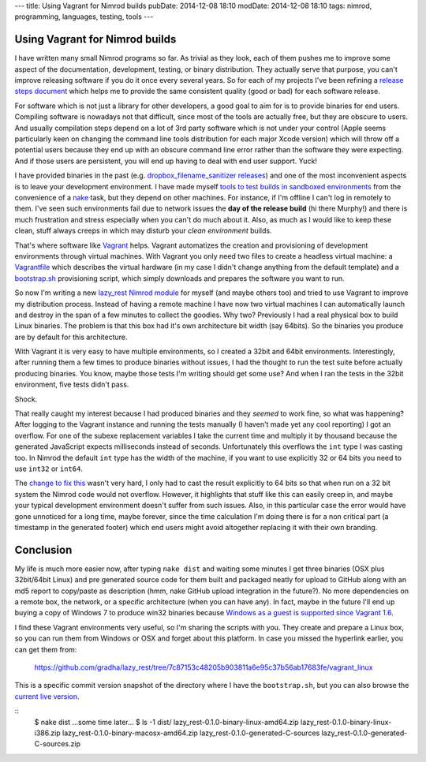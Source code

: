 ---
title: Using Vagrant for Nimrod builds
pubDate: 2014-12-08 18:10
modDate: 2014-12-08 18:10
tags: nimrod, programming, languages, testing, tools
---

Using Vagrant for Nimrod builds
===============================

I have written many small Nimrod programs so far. As trivial as they look, each
of them pushes me to improve some aspect of the documentation, development,
testing, or binary distribution. They actually serve that purpose, you can't
improve releasing software if you do it once every several years. So for each
of my projects I've been refining a `release steps document
<https://github.com/gradha/lazy_rest/blob/master/docs/release_steps.rst>`_
which helps me to provide the same consistent quality (good or bad) for each
software release.

For software which is not just a library for other developers, a good goal to
aim for is to provide binaries for end users. Compiling software is nowadays
not that difficult, since most of the tools are actually free, but they are
obscure to users. And usually compilation steps depend on a lot of 3rd party
software which is not under your control (Apple seems particularly keen on
changing the command line tools distribution for each major Xcode version)
which will throw off a potential users because they end up with an obscure
command line error rather than the software they were expecting. And if those
users are persistent, you will end up having to deal with end user support.
Yuck!

I have provided binaries in the past (e.g. `dropbox_filename_sanitizer releases
<https://github.com/gradha/dropbox_filename_sanitizer/releases>`_) and one of
the most inconvenient aspects is to leave your development environment. I have
made myself `tools to test builds in sandboxed environments
<../05/testing-installation-instructions.html>`_ from the convenience of a
`nake <https://github.com/fowlmouth/nake>`_ task, but they depend on other
machines. For instance, if I'm offline I can't log in remotely to them. I've
seen such environments fail due to network issues the **day of the release
build** (hi there Murphy!) and there is much frustration and stress especially
when you can't do much about it. Also, as much as I would like to keep these
clean, stuff always creeps in which may disturb your *clean environment*
builds.

That's where software like `Vagrant <https://www.vagrantup.com>`_ helps.
Vagrant automatizes the creation and provisioning of development environments
through virtual machines. With Vagrant you only need two files to create a
headless virtual machine: a `Vagrantfile
<https://github.com/gradha/lazy_rest/blob/7c87153c48205b903811a6e95c37b56ab17683fe/vagrant_linux/32bit/Vagrantfile>`_
which describes the virtual hardware (in my case I didn't change anything from
the default template) and a `bootstrap.sh
<https://github.com/gradha/lazy_rest/blob/7c87153c48205b903811a6e95c37b56ab17683fe/vagrant_linux/bootstrap.sh>`_
provisioning script, which simply downloads and prepares the software you want
to run.

So now I'm writing a new `lazy_rest Nimrod module
<https://github.com/gradha/lazy_rest>`_ for myself (and maybe others too) and
tried to use Vagrant to improve my distribution process. Instead of having a
remote machine I have now two virtual machines I can automatically launch and
destroy in the span of a few minutes to collect the goodies. Why two?
Previously I had a real physical box to build Linux binaries. The problem is
that this box had it's own architecture bit width (say 64bits). So the binaries
you produce are by default for this architecture.

.. raw:: html

    <a href="http://www.idol-grapher.com/1413"><img
        src="../../../i/32bits_sad.jpg"
        alt="Life is sometimes hard"
        style="width:100%;max-width:600px" align="right"
        hspace="8pt" vspace="8pt"></a></center>

With Vagrant it is very easy to have multiple environments, so I created a
32bit and 64bit environments. Interestingly, after running them a few times to
produce binaries without issues, I had the thought to run the test suite before
actually producing binaries. You know, maybe those tests I'm writing should get
some use? And when I ran the tests in the 32bit environment, five tests didn't
pass.

Shock.

That really caught my interest because I had produced binaries and they
*seemed* to work fine, so what was happening? After logging to the Vagrant
instance and running the tests manually (I haven't made yet any cool reporting)
I got an overflow. For one of the subexe replacement variables I take the
current time and multiply it by thousand because the generated JavaScript
expects milliseconds instead of seconds. Unfortunately this overflows the
``int`` type I was casting too.  In Nimrod the default ``int`` type has the
width of the machine, if you want to use explicitly 32 or 64 bits you need to
use ``int32`` or ``int64``.

The `change to fix this
<https://github.com/gradha/lazy_rest/commit/2098a3caab7627e08e466f55aa5238eb4db0073f>`_
wasn't very hard, I only had to cast the result explicitly to 64 bits so that
when run on a 32 bit system the Nimrod code would not overflow. However, it
highlights that stuff like this can easily creep in, and maybe your typical
development environment doesn't suffer from such issues. Also, in this
particular case the error would have gone unnoticed for a long time, maybe
forever, since the time calculation I'm doing there is for a non critical part
(a timestamp in the generated footer) which end users might avoid altogether
replacing it with their own branding.

Conclusion
==========

My life is much more easier now, after typing ``nake dist`` and waiting some
minutes I get three binaries (OSX plus 32bit/64bit Linux) and pre generated
source code for them built and packaged neatly for upload to GitHub along with
an md5 report to copy/paste as description (hmm, nake GitHub upload integration
in the future?). No more dependencies on a remote box, the network, or a
specific architecture (when you can have any). In fact, maybe in the future
I'll end up buying a copy of Windows 7 to produce win32 binaries because
`Windows as a guest is supported since Vagrant 1.6
<https://www.vagrantup.com/blog/feature-preview-vagrant-1-6-windows.html>`_.

I find these Vagrant environments very useful, so I'm sharing the scripts with
you. They create and prepare a Linux box, so you can run them from Windows or
OSX and forget about this platform. In case you missed the hyperlink earlier,
you can get them from:

  https://github.com/gradha/lazy_rest/tree/7c87153c48205b903811a6e95c37b56ab17683fe/vagrant_linux

This is a specific commit version snapshot of the directory where I have the
``bootstrap.sh``, but you can also browse the `current live version
<https://github.com/gradha/lazy_rest/tree/master/vagrant_linux>`_.

::
    $ nake dist
    …some time later…
    $ ls -1 dist/
    lazy_rest-0.1.0-binary-linux-amd64.zip
    lazy_rest-0.1.0-binary-linux-i386.zip
    lazy_rest-0.1.0-binary-macosx-amd64.zip
    lazy_rest-0.1.0-generated-C-sources
    lazy_rest-0.1.0-generated-C-sources.zip

.. raw:: html

    <br clear="right">
